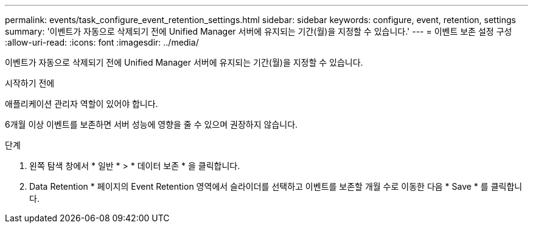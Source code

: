 ---
permalink: events/task_configure_event_retention_settings.html 
sidebar: sidebar 
keywords: configure, event, retention, settings 
summary: '이벤트가 자동으로 삭제되기 전에 Unified Manager 서버에 유지되는 기간(월)을 지정할 수 있습니다.' 
---
= 이벤트 보존 설정 구성
:allow-uri-read: 
:icons: font
:imagesdir: ../media/


[role="lead"]
이벤트가 자동으로 삭제되기 전에 Unified Manager 서버에 유지되는 기간(월)을 지정할 수 있습니다.

.시작하기 전에
애플리케이션 관리자 역할이 있어야 합니다.

6개월 이상 이벤트를 보존하면 서버 성능에 영향을 줄 수 있으며 권장하지 않습니다.

.단계
. 왼쪽 탐색 창에서 * 일반 * > * 데이터 보존 * 을 클릭합니다.
. Data Retention * 페이지의 Event Retention 영역에서 슬라이더를 선택하고 이벤트를 보존할 개월 수로 이동한 다음 * Save * 를 클릭합니다.

